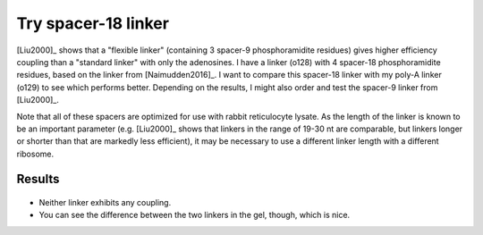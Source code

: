 ********************
Try spacer-18 linker
********************

[Liu2000]_ shows that a "flexible linker" (containing 3 spacer-9 
phosphoramidite residues) gives higher efficiency coupling than a "standard 
linker" with only the adenosines.  I have a linker (o128) with 4 spacer-18 
phosphoramidite residues, based on the linker from [Naimudden2016]_.  I want to 
compare this spacer-18 linker with my poly-A linker (o129) to see which 
performs better.  Depending on the results, I might also order and test the 
spacer-9 linker from [Liu2000]_.

Note that all of these spacers are optimized for use with rabbit reticulocyte 
lysate.  As the length of the linker is known to be an important parameter 
(e.g. [Liu2000]_ shows that linkers in the range of 19-30 nt are comparable, 
but linkers longer or shorter than that are markedly less efficient), it may be 
necessary to use a different linker length with a different ribosome.

Results
=======

.. protocol:: 20200908_rnasezap_purexpress_couple_puromycin_gel_laser_scanner.txt

.. figure:: 20200908_compare_salt_linker.svg

- Neither linker exhibits any coupling.

- You can see the difference between the two linkers in the gel, though, which 
  is nice.
